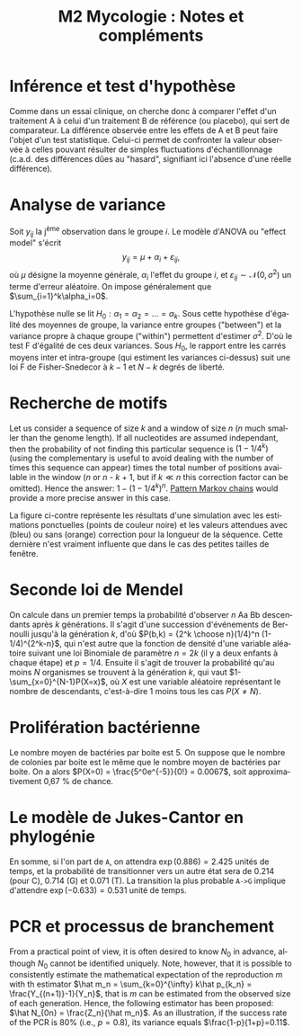 #+TITLE: M2 Mycologie : Notes et compléments
#+DATE:
#+LANGUAGE: fr

* Inférence et test d'hypothèse

Comme dans un essai clinique, on cherche donc à comparer l'effet d'un traitement A à celui d'un traitement B de référence (ou placebo),\marginnote{D'un autre côté, il existe un risque $\beta$ de ne pas être en mesure de rejeter l'hypothèse nulle lorsqu'une réelle différence existe. Le complément $1-\beta$, appelée puissance du test, représente donc la probabilité de rejeter correctement l'hypothèse nulle en faveur de l'hypothèse alternative.} qui sert de comparateur. La différence observée entre les effets de A et B peut faire l'objet d'un test statistique. Celui-ci permet de confronter la valeur observée à celles pouvant résulter de simples fluctuations d'échantillonnage (c.a.d. des différences dûes au "hasard", signifiant ici l'absence d'une réelle différence).


* Analyse de variance

Soit $y_{ij}$ la j\textsuperscript{ème} observation dans le groupe $i$. Le modèle d'ANOVA ou "effect model" s'écrit $$ y_{ij}=\mu+\alpha_i+\varepsilon_{ij}, $$ où $\mu$ désigne la moyenne générale, $\alpha_i$ l'effet du groupe $i$, et $\varepsilon_{ij}\sim \mathcal{N}(0,\sigma^2)$ un terme d'erreur aléatoire. On impose généralement que $\sum_{i=1}^k\alpha_i=0$.

L'hypothèse nulle se lit $H_0:\alpha_1=\alpha_2=\dots=\alpha_k$. Sous cette hypothèse d'égalité des moyennes de groupe, la variance entre groupes ("between") et la variance propre à chaque groupe ("within") permettent d'estimer $\sigma^2$. D'où le test F d'égalité de ces deux variances. Sous $H_0$, le rapport entre les carrés moyens inter et intra-groupe (qui estiment les variances ci-dessus) suit une loi F de Fisher-Snedecor à $k-1$ et $N-k$ degrés de liberté.

* Recherche de motifs

Let us consider a sequence of size $k$ and a window of size $n$ ($n$ much smaller than the genome length). If all nucleotides are assumed independant, then the probability of not finding this particular sequence is $(1 - 1/4^k)$ (using the complementary is useful to avoid dealing with the number of times this sequence can appear) times the total number of positions available in the window ($n$ or $n$ - $k$ + 1, but if $k \ll n$ this correction factor can be omitted). Hence the answer: $1 - (1 - 1/4^k)^n$. [[https://stats.stackexchange.com/a/362638/930][Pattern Markov chains]] would provide a more precise answer in this case.

#+LATEX: \begin{marginfigure}[-.5in]
#+LATEX: \includegraphics[width=\textwidth]{./p/fig-dna-subsequence.png}
#+LATEX: \end{marginfigure}

La figure ci-contre représente les résultats d'une simulation avec les estimations ponctuelles (points de couleur noire) et les valeurs attendues avec (bleu) ou sans (orange) correction pour la longueur de la séquence. Cette dernière n'est vraiment influente que dans le cas des petites tailles de fenêtre.

* Seconde loi de Mendel

\marginnote{Le terme 1/4 vient du fait que la probabilité d'observer un descendant de ce sous-type est uniforme quelque soit le croisement considéré.}
On calcule dans un premier temps la probabilité d'observer $n$ Aa Bb descendants après $k$ générations. Il s'agit d'une succession d'événements de Bernoulli jusqu'à la génération $k$, d'où $P(b,k) = {2^k \choose n}(1/4)^n (1-1/4)^{2^k-n}$, qui n'est autre que la fonction de densité d'une variable aléatoire suivant une loi Binomiale de paramètre $n=2k$ (il y a deux enfants à chaque étape) et $p=1/4$. Ensuite il s'agit de trouver la probabilité qu'au moins $N$ organismes se trouvent à la génération $k$, qui vaut $1-\sum_{x=0}^{N-1}P(X=x)$, où $X$ est une variable aléatoire représentant le nombre de descendants, c'est-à-dire 1 moins tous les cas $P(X\neq N)$.

* Prolifération bactérienne

Le nombre moyen de bactéries par boite est 5. On suppose que le nombre de colonies par boite est le même que le nombre moyen de bactéries par boite. On a alors $P(X=0) = \frac{5^0e^{-5}}{0!} = 0.0067$, soit approximativement 0,67 % de chance. \marginnote{On remarquera que la probabilité qu'il y ait au moins une colonie sur la boite de Pétri vaut $P(X > 0) = 1 - P(X = 0) = 1 - 0.0067 = 0.9933$ (99,3 \% de chance) !}

* Le modèle de Jukes-Cantor en phylogénie

En somme, si l'on part de =A=, on attendra $\exp(0.886)=2.425$ unités de temps, et la probabilité de transitionner vers un autre état sera de 0.214 (pour C), 0.714 (G) et 0.071 (T). La transition la plus probable =A->G= implique d'attendre $\exp(-0.633)=0.531$ unité de temps.

* PCR et processus de branchement

From a practical point of view, it is often desired to know $N_0$ in advance, although $N_0$ cannot be identified uniquely. Note, however, that it is possible to consistently estimate the mathematical expectation of the reproduction $m$ with th estimator $\hat m_n = \sum_{k=0}^{\infty} k\hat p_{k_n} = \frac{Y_{(n+1)}-1}{Y_n}$, that is $m$ can be estimated from the observed size of each generation. Hence, the following estimator has been proposed: $\hat N_{0n} = \frac{Z_n}{\hat m_n}$. As an illustration, if the success rate of the PCR is 80% (i.e., $p = 0.8$), its variance equals $\frac{1-p}{1+p}=0.11$.

#+LATEX: \printbibliography
